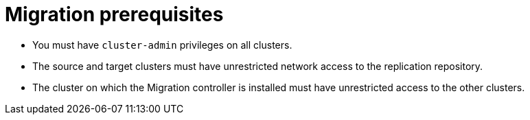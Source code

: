 // Module included in the following assemblies:
//
// migration/migrating_3_4/migrating-application-workloads-3-to-4.adoc
// migration/migrating_4_1_4/migrating-application-workloads-4_1-to-4.adoc
// migration/migrating_4_2_4/migrating-application-workloads-4_2-to-4.adoc
[id='migration-prerequisites_{context}']
= Migration prerequisites

ifdef::migrating-3-4[]
* The source cluster must be {product-title} 3.7, 3.9, 3.10, or 3.11.
* You must have `podman` installed.
endif::[]
* You must have `cluster-admin` privileges on all clusters.
* The source and target clusters must have unrestricted network access to the replication repository.
* The cluster on which the Migration controller is installed must have unrestricted access to the other clusters.
ifdef::migrating-3-4,migrating-4_1-4_x,migrating-4_2-4_x[]
* If your application uses images from the `openshift` namespace, the required versions of the images must be present on the target cluster.
+
If the required images are not present, you must update the `imagestreamtags` references to use an available version that is compatible with your application. If the `imagestreamtags` cannot be updated, you can manually upload equivalent images to the application namespaces and update the applications to reference them.
endif::[]
ifdef::migrating-3-4,migrating-4_1-4_x[]
+
The following `imagestreamtags` have been _removed_ from {product-title} 4.2:

** `dotnet:1.0`, `dotnet:1.1`, `dotnet:2.0`
** `dotnet-runtime:2.0`
** `mariadb:10.1`
** `mongodb:2.4`, `mongodb:2.6`
** `mysql:5.5`, `mysql:5.6`
** `nginx:1.8`
** `nodejs:0.10`, `nodejs:4`, `nodejs:6`
** `perl:5.16`, `perl:5.20`
** `php:5.5`, `php:5.6`
** `postgresql:9.2`, `postgresql:9.4`, `postgresql:9.5`
** `python:3.3`, `python:3.4`
** `ruby:2.0`, `ruby:2.2`
endif::[]
ifdef::migrating-3-4,migrating-4_1-4_x,migrating-4_2-4_x[]
+
The following `imagestreamtags` have been _removed_ from {product-title} 4.4:

** `dotnet: 2.2`
** `dotnet-runtime: 2.2`
** `nginx: 1.12`
** `nodejs: 8, 8-RHOAR, 10-SCL`
** `perl:5.24`
** `php: 7.0, 7.1`
** `redis: 3.2`
endif::[]

